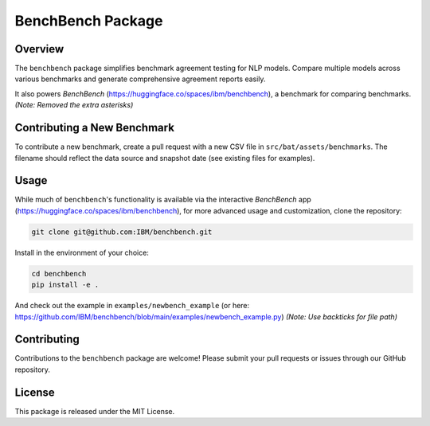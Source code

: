 BenchBench Package
=========================================

Overview
--------
The ``benchbench`` package simplifies benchmark agreement testing for NLP models. Compare multiple models across various benchmarks and generate comprehensive agreement reports easily.

It also powers `BenchBench` (https://huggingface.co/spaces/ibm/benchbench), a benchmark for comparing benchmarks.  *(Note: Removed the extra asterisks)*

Contributing a New Benchmark
--------------------------

To contribute a new benchmark, create a pull request with a new CSV file in ``src/bat/assets/benchmarks``. The filename should reflect the data source and snapshot date (see existing files for examples).


Usage
-----

While much of ``benchbench``'s functionality is available via the interactive `BenchBench` app (https://huggingface.co/spaces/ibm/benchbench), for more advanced usage and customization, clone the repository:

.. code-block:: bash

   git clone git@github.com:IBM/benchbench.git

Install in the environment of your choice:

.. code-block:: bash

   cd benchbench
   pip install -e .

And check out the example in ``examples/newbench_example`` (or here: https://github.com/IBM/benchbench/blob/main/examples/newbench_example.py) *(Note: Use backticks for file path)*

Contributing
------------
Contributions to the ``benchbench`` package are welcome! Please submit your pull requests or issues through our GitHub repository.

License
-------

This package is released under the MIT License.